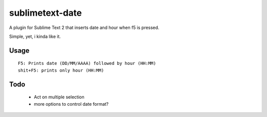 sublimetext-date
================

A plugin for Sublime Text 2 that inserts date and hour when f5 is pressed.

Simple, yet, i kinda like it.

Usage
~~~~~

::

	F5: Prints date (DD/MM/AAAA) followed by hour (HH:MM)
	shit+F5: prints only hour (HH:MM)


Todo
~~~~

 * Act on multiple selection
 * more options to control date format?